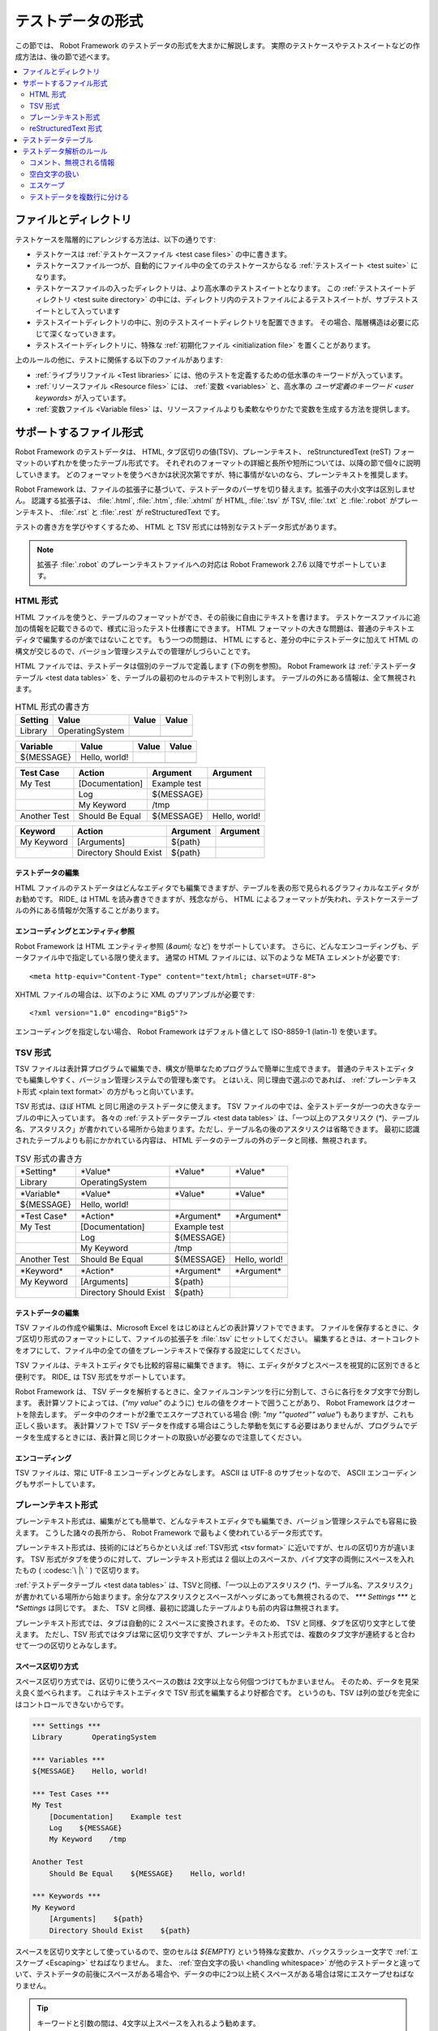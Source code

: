 .. _test data:
.. _general parsing rules:
.. _Test data syntax:

テストデータの形式
======================

この節では、 Robot Framework のテストデータの形式を大まかに解説します。
実際のテストケースやテストスイートなどの作成方法は、後の節で述べます。

.. contents::
   :depth: 2
   :local:

ファイルとディレクトリ
------------------------

テストケースを階層的にアレンジする方法は、以下の通りです:

- テストケースは :ref:`テストケースファイル <test case files>` の中に書きます。
- テストケースファイル一つが、自動的にファイル中の全てのテストケースからなる :ref:`テストスイート <test suite>` になります。
- テストケースファイルの入ったディレクトリは、より高水準のテストスイートとなります。
  この :ref:`テストスイートディレクトリ <test suite directory>` の中には、ディレクトリ内のテストファイルによるテストスイートが、サブテストスイートとして入っています
- テストスイートディレクトリの中に、別のテストスイートディレクトリを配置できます。
  その場合、階層構造は必要に応じて深くなっていきます。
- テストスイートディレクトリに、特殊な :ref:`初期化ファイル <initialization file>` を置くことがあります。

上のルールの他に、テストに関係する以下のファイルがあります:

- :ref:`ライブラリファイル <Test libraries>` には、他のテストを定義するための低水準のキーワードが入っています。
- :ref:`リソースファイル <Resource files>` には、 :ref:`変数 <variables>` と、高水準の  `ユーザ定義のキーワード <user keywords>` が入っています。
- :ref:`変数ファイル <Variable files>` は、リソースファイルよりも柔軟なやりかたで変数を生成する方法を提供します。


.. _Supported file formats:

サポートするファイル形式
--------------------------

Robot Framework のテストデータは、 HTML, タブ区切りの値(TSV)、プレーンテキスト、 reStruncturedText (reST) フォーマットのいずれかを使ったテーブル形式です。
それぞれのフォーマットの詳細と長所や短所については、以降の節で個々に説明していきます。
どのフォーマットを使うべきかは状況次第ですが、特に事情がないのなら、プレーンテキストを推奨します。

Robot Framework は、ファイルの拡張子に基づいて、テストデータのパーザを切り替えます。拡張子の大小文字は区別しません。
認識する拡張子は、 :file:`.html`, :file:`.htm`, :file:`.xhtml` が HTML,  :file:`.tsv` が TSV, :file:`.txt` と :file:`.robot` がプレーンテキスト、 :file:`.rst` と :file:`.rest` が reStructuredText です。

テストの書き方を学びやすくするため、 HTML と TSV 形式には特別なテストデータ形式があります。

.. Different `test data templates`_ are available for HTML and TSV
.. formats to make it easier to get started writing tests.

.. note:: 拡張子 :file:`.robot` のプレーンテキストファイルへの対応は Robot Framework 2.7.6 以降でサポートしています。


.. _HTML format:

HTML 形式
~~~~~~~~~~~

HTML ファイルを使うと、テーブルのフォーマットができ、その前後に自由にテキストを書けます。
テストケースファイルに追加の情報を記載できるので、様式に沿ったテスト仕様書にできます。
HTML フォーマットの大きな問題は、普通のテキストエディタで編集するのが楽ではないことです。
もう一つの問題は、 HTML にすると、差分の中にテストデータに加えて HTML の構文が交じるので、バージョン管理システムでの管理がしづらいことです。

HTML ファイルでは、テストデータは個別のテーブルで定義します (下の例を参照)。
Robot Framework は :ref:`テストデータテーブル <test data tables>` を、テーブルの最初のセルのテキストで判別します。
テーブルの外にある情報は、全て無視されます。

.. table:: HTML 形式の書き方
   :class: example

   ============  ================  =======  =======
      Setting          Value        Value    Value
   ============  ================  =======  =======
   Library       OperatingSystem
   \
   ============  ================  =======  =======

.. table::
   :class: example

   ============  ================  =======  =======
     Variable        Value          Value    Value
   ============  ================  =======  =======
   ${MESSAGE}    Hello, world!
   \
   ============  ================  =======  =======

.. table::
   :class: example

   ============  ===================  ============  =============
    Test Case           Action          Argument      Argument
   ============  ===================  ============  =============
   My Test       [Documentation]      Example test
   \             Log                  ${MESSAGE}
   \             My Keyword           /tmp
   \
   Another Test  Should Be Equal      ${MESSAGE}    Hello, world!
   ============  ===================  ============  =============

.. table::
   :class: example

   ============  ======================  ============  ==========
     Keyword            Action             Argument     Argument
   ============  ======================  ============  ==========
   My Keyword    [Arguments]             ${path}
   \             Directory Should Exist  ${path}
   ============  ======================  ============  ==========


テストデータの編集
'''''''''''''''''''''

HTML ファイルのテストデータはどんなエディタでも編集できますが、テーブルを表の形で見られるグラフィカルなエディタがお勧めです。
RIDE_ は HTML を読み書きできますが、残念ながら、 HTML によるフォーマットが失われ、テストケーステーブルの外にある情報が欠落することがあります。

.. _Encoding and entity references:

エンコーディングとエンティティ参照
''''''''''''''''''''''''''''''''''''

Robot Framework は HTML エンティティ参照 (`&auml;` など) をサポートしています。
さらに、どんなエンコーディングも、データファイル中で指定している限り使えます。
通常の HTML ファイルには、以下のような META エレメントが必要です::

  <meta http-equiv="Content-Type" content="text/html; charset=UTF-8">

XHTML ファイルの場合は、以下のように XML のプリアンブルが必要です::

  <?xml version="1.0" encoding="Big5"?>

エンコーディングを指定しない場合、 Robot Framework はデフォルト値として ISO-8859-1 (latin-1) を使います。 


.. _TSV format:

TSV 形式
~~~~~~~~~~

TSV ファイルは表計算プログラムで編集でき、構文が簡単なためプログラムで簡単に生成できます。
普通のテキストエディタでも編集しやすく、バージョン管理システムでの管理も楽です。
とはいえ、同じ理由で選ぶのであれば、 :ref:`プレーンテキスト形式 <plain text format>` の方がもっと向いています。

TSV 形式は、ほぼ HTML と同じ用途のテストデータに使えます。
TSV ファイルの中では、全テストデータが一つの大きなテーブルの中に入っています。
各々の  :ref:`テストデータテーブル <test data tables>`  は、「一つ以上のアスタリスク (`*`)、テーブル名、アスタリスク」が書かれている場所から始まります。ただし、テーブル名の後のアスタリスクは省略できます。
最初に認識されたテーブルよりも前にかかれている内容は、 HTML データのテーブルの外のデータと同様、無視されます。

.. table:: TSV 形式の書き方
   :class: tsv-example

   ============  =======================  =============  =============
   \*Setting*    \*Value*                 \*Value*       \*Value*
   Library       OperatingSystem
   \
   \
   \*Variable*   \*Value*                 \*Value*       \*Value*
   ${MESSAGE}    Hello, world!
   \
   \
   \*Test Case*  \*Action*                \*Argument*    \*Argument*
   My Test       [Documentation]          Example test
   \             Log                      ${MESSAGE}
   \             My Keyword               /tmp
   \
   Another Test  Should Be Equal          ${MESSAGE}     Hello, world!
   \
   \
   \*Keyword*    \*Action*                \*Argument*    \*Argument*
   My Keyword    [Arguments]              ${path}
   \             Directory Should Exist   ${path}
   ============  =======================  =============  =============

テストデータの編集
'''''''''''''''''''''

TSV ファイルの作成や編集は、Microsoft Excel をはじめほとんどの表計算ソフトでできます。
ファイルを保存するときに、タブ区切り形式のフォーマットにして、ファイルの拡張子を :file:`.tsv` にセットしてください。
編集するときは、オートコレクトをオフにして、ファイル中の全ての値をプレーンテキストで保存する設定にしてください。

TSV ファイルは、テキストエディタでも比較的容易に編集できます。
特に、エディタがタブとスペースを視覚的に区別できると便利です。
RIDE_ は TSV 形式をサポートしています。

Robot Framework は、 TSV データを解析するときに、全ファイルコンテンツを行に分割して、さらに各行をタブ文字で分割します。
表計算ソフトによっては、(`"my value"` のように) セルの値をクオートで囲うことがあり、 Robot Framework はクオートを除去します。
データ中のクオートが2重でエスケープされている場合 (例: `"my ""quoted"" value"`) もありますが、これも正しく扱います。
表計算ソフトで TSV データを作成する場合はこうした挙動を気にする必要はありませんが、プログラムでデータを生成するときには、表計算と同じクオートの取扱いが必要なので注意してください。

エンコーディング
'''''''''''''''''''

TSV ファイルは、常に UTF-8 エンコーディングとみなします。
ASCII は UTF-8 のサブセットなので、 ASCII エンコーディングもサポートしています。

.. _Plain text format:

プレーンテキスト形式
~~~~~~~~~~~~~~~~~~~~~

プレーンテキスト形式は、編集がとても簡単で、どんなテキストエディタでも編集でき、バージョン管理システムでも容易に扱えます。
こうした諸々の長所から、 Robot Framework で最もよく使われているデータ形式です。

プレーンテキスト形式は、技術的にはどちらかといえば :ref:`TSV形式 <tsv format>` に近いですが、セルの区切り方が違います。
TSV 形式がタブを使うのに対して、プレーンテキスト形式は 2 個以上のスペースか、パイプ文字の両側にスペースを入れたもの ( :codesc:`\ |\ ` ) で区切ります。

:ref:`テストデータテーブル <test data tables>` は、TSVと同様、「一つ以上のアスタリスク (`*`)、テーブル名、アスタリスク」が書かれている場所から始まります。余分なアスタリスクとスペースがヘッダにあっても無視されるので、 `*** Settings ***` と `*Settings` は同じです。
また、 TSV と同様、最初に認識したテーブルよりも前の内容は無視されます。

プレーンテキスト形式では、タブは自動的に 2 スペースに変換されます。そのため、 TSV と同様、タブを区切り文字として使えます。
ただし、TSV 形式ではタブは常に区切り文字ですが、プレーンテキスト形式では、複数のタブ文字が連続すると合わせて一つの区切りとみなします。

.. _Space separated format:

スペース区切り方式
''''''''''''''''''''''

スペース区切り方式では、区切りに使うスペースの数は 2文字以上なら何個つづけてもかまいません。
そのため、データを見栄え良く並べられます。
これはテキストエディタで TSV 形式を編集するより好都合です。
というのも、TSV は列の並びを完全にはコントロールできないからです。

.. sourcecode:: robotframework

   *** Settings ***
   Library       OperatingSystem

   *** Variables ***
   ${MESSAGE}    Hello, world!

   *** Test Cases ***
   My Test
       [Documentation]    Example test
       Log    ${MESSAGE}
       My Keyword    /tmp

   Another Test
       Should Be Equal    ${MESSAGE}    Hello, world!

   *** Keywords ***
   My Keyword
       [Arguments]    ${path}
       Directory Should Exist    ${path}

スペースを区切り文字として使っているので、空のセルは `${EMPTY}` という特殊な変数か、バックスラッシュ一文字で :ref:`エスケープ <Escaping>` せねばなりません。
また、 :ref:`空白文字の扱い <handling whitespace>` が他のテストデータと違っていて、テストデータの前後にスペースがある場合や、データの中に2つ以上続くスペースがある場合は常にエスケープせねばなりません。

.. tip:: キーワードと引数の間は、4文字以上スペースを入れるよう勧めます。

.. _pipe separated format:

スペース・パイプ区切り方式
'''''''''''''''''''''''''''''''

スペース区切り方式の最大の問題は、キーワードと引数の区切りが見づらいことです。
特に、引数がたくさんあるキーワードや、引数にスペースが入る場合には厄介です。
そんな時は、パイプとスペースを使った区切りの方が、セルの境界がはっきり判ります。

.. sourcecode:: robotframework

   | *Setting*  |     *Value*     |
   | Library    | OperatingSystem |

   | *Variable* |     *Value*     |
   | ${MESSAGE} | Hello, world!   |

   | *Test Case*  | *Action*        | *Argument*   |
   | My Test      | [Documentation] | Example test |
   |              | Log             | ${MESSAGE}   |
   |              | My Keyword      | /tmp         |
   | Another Test | Should Be Equal | ${MESSAGE}   | Hello, world!

   | *Keyword*  |
   | My Keyword | [Arguments] | ${path}
   |            | Directory Should Exist | ${path}

プレーンテキスト形式のテストデータには、スペース区切り方式とスペース・パイプ区切り方式を混在させられます。
ただし、一つの行の中ではどちらかに揃えねばなりません。
パイプ・スペース方式の行はパイプで開始せねばなりませんが、行末のパイプは省略可能です。
行の先頭を除き、パイプ文字の両側には必ず一つ以上スペースがなければなりません。
ただし、データの並びをはっきりさせるために、パイプの位置を他の行と揃える必要はありません。

パイプ・スペース方式では、(:ref:`末尾の空白セル <trailing empty cells>` を除き、) 空のセルをエスケープする必要はありません。
唯一、エスケープを考慮しなければならないのは、パイプの両側にスペースがあるような文字列を書きたい時で、その場合はバックスラッシュでエスケープしてください:

.. sourcecode:: robotframework

   | *** Test Cases *** |                 |                 |                      |
   | Escaping Pipe      | ${file count} = | Execute Command | ls -1 *.txt \| wc -l |
   |                    | Should Be Equal | ${file count}   | 42                   |


.. Editing and encoding:

編集とエンコーディング
''''''''''''''''''''''''

プレーンテキスト形式が HTML や TSV に対して最も優れているのは、普通のテキストエディタでの編集がとても簡単なことです。
ほとんどのエディタや IDE (Eclipse, Emacs, Vim, TextMate など) には、 Robot Framework のテストデータを編集するための構文ハイライト用プラグインがあり、キーワード保管などの機能も備えています。
RIDE_ もプレーンテキスト形式をサポートしています。

TSV 形式のテストデータと同様、プレーンテキスト形式のファイルも UTF-8 エンコーディング想定です。
従って、 ASCII エンコーディングのファイルもサポートしています。

.. _Recognized extensions:

Robot Framework の認識する拡張子
''''''''''''''''''''''''''''''''''

Robot Framework 2.7.6 から、プレーンテキスト形式のテストデータファイルの拡張子として、従来の :file:`.txt` に加えて :file:`.robot` のサポートを追加しました。
新しい拡張子を使えば、他のプレーンテキストファイルとテストデータを区別しやすくなります。

reStructuredText 形式
~~~~~~~~~~~~~~~~~~~~~~~

reStructuredText_ (reST) は、読みやすさを重視したプレーンテキストのマークアップ方式で、 Python プロジェクトのドキュメンテーションによく使われています (Python のソースコード自体にも、ユーザガイドにも)。
reST ドキュメントは HTML にコンパイルされることが多いですが、他の出力フォーマットもサポートしています。

reST を Robot Framework に使うと、簡単なテキストフォーマットのファイル中に、巧みにフォーマットしたドキュメントとテストデータを混在させられます。
ファイルは単純なテキストエディタでも簡単に編集でき、差分ツールやソースコード管理システムで扱えます。
プレーンテキストと HTML フォーマットの長所をうまく合わせたフォーマットといえるでしょう。

reST ファイルを使う場合、テストデータの定義方法は2つあります。
:ref:`コードブロック <Using code blocks>` を使って、 :ref:`プレーンテキスト形式 <plain text format>` でテストケースを書く方法と、 :ref:`HTML 形式 <HTML format>` と同じように、 :ref:`テーブル <Using tables>` で書く方法です。

.. note:: reST ファイルのテストデータを Robot Framework で扱うには、 Python の docutils_ モジュールが必要です。


.. Using code blocks:

コードブロック方式
'''''''''''''''''''''

reStructuredText のドキュメントには、コードブロックと呼ばれるマークアップにコードサンプルを入れられます。
ドキュメントを HTML などのフォーマットに変換すると、コードブロックの内容は Pygments_ などでハイライト表示されます。
標準の reST の書き方では、コードブロックは `code` ディレクティブで開始します。
Sphinx_ を使っている場合は、 `code-block` か `sourcecode` ディレクティブを使います。
ディレクティブの最初の引数には、コードブロック内のコードのプログラミング言語名を指定できます。
例えば、以下のコードブロックには、それぞれ Python と Robot Framework のコードサンプルが入っています:

.. sourcecode:: rest

    .. code:: python

       def example_keyword():
           print 'Hello, world!'

    .. code:: robotframework

       *** Test Cases ***
       Example Test
           Example Keyword

Robot Framework に reStructuredText ファイルを処理させると、まず `code`, `code-block`, `sourcecode` ブロックのうち、 Robot Framework のテストデータが入ったものを探します。
コードブロックが見つかったら、テストデータをメモリ上のファイルに書き出して実行します。コードブロック外の情報は全て無視します。

コードブロック内のテストデータは、 :ref:`プレーンテキスト形式 <plain text format>`  で書かねばなりません。
以下の例のように、スペース区切り方式、スペース・パイプ区切り方式の両方をサポートしています。

.. sourcecode:: rest

    サンプル
    ----------

    このテキストは、コードブロックの外にあるので無視されます。

    .. code:: robotframework

       *** Settings ***
       Library       OperatingSystem

       *** Variables ***
       ${MESSAGE}    Hello, world!

       *** Test Cases ***
       My Test
           [Documentation]    Example test
           Log    ${MESSAGE}
           My Keyword    /tmp

       Another Test
           Should Be Equal    ${MESSAGE}    Hello, world!

    このテキストも、コードブロックの外にあるので無視されます。
    上のブロックはスペース区切り方式のプレーンテキストで、下のブロックは
    パイプ・スペース区切り方式です。

    .. code:: robotframework

       | *** Keyword ***  |                        |         |
       | My Keyword       | [Arguments]            | ${path} |
       |                  | Directory Should Exist | ${path} |

.. note:: このフォーマット内では、バックスラッシュを使った :ref:`エスケープ <Escaping>` を使えます。
          reST のテーブルを使う時のように、2重のエスケープは要りません。

.. note:: コードブロックでテストデータを書けるようになったのは、 Robot Framework 2.8.2 からです。

.. _Using tables

テーブル方式
''''''''''''''

reStructuredText ドキュメント中に、 Robot Framework のデータの入ったコードブロックがなければ、Robot Framework は、 :ref:`HTML 形式 <HTML format>` と同様、テーブルにテストデータが入っているものとみなし、ドキュメントをメモリ上で HTML にコンパイルしてから、通常の HTML ファイルのテストデータと同じように解析します。

Robot Framework は、テーブルの最初のセルで :ref:`テストデータテーブル <test data tables>` を認識し、テーブルの外にある情報を無視します。
以下に、 4 つのテストデータを、シンプルなテーブル形式と、グリッド形式で示します:

.. sourcecode:: rest

    Example
    -------

    このテキストは、コードブロックの外にあるので無視されます。

    ============  ================  =======  =======
      Setting          Value         Value    Value
    ============  ================  =======  =======
    Library       OperatingSystem
    ============  ================  =======  =======


    ============  ================  =======  =======
      Variable         Value         Value    Value
    ============  ================  =======  =======
    ${MESSAGE}    Hello, world!
    ============  ================  =======  =======


    =============  ==================  ============  =============
      Test Case          Action          Argument      Argument
    =============  ==================  ============  =============
    My Test        [Documentation]     Example test
    \              Log                 ${MESSAGE}
    \              My Keyword          /tmp
    \
    Another Test   Should Be Equal     ${MESSAGE}    Hello, world!
    =============  ==================  ============  =============

    このテキストも、コードブロックの外にあるので無視されます。
    上はシンプルなテーブル定義の書き方で、下はグリッドを使った書き方です。

    +-------------+------------------------+------------+------------+
    |   Keyword   |         Action         |  Argument  |  Argument  |
    +-------------+------------------------+------------+------------+
    | My Keyword  | [Arguments]            | ${path}    |            |
    +-------------+------------------------+------------+------------+
    |             | Directory Should Exist | ${path}    |            |
    +-------------+------------------------+------------+------------+

.. note:: シンプルなテーブル定義の場合、各行の最初のカラムが空のときはエスケープが必要です。
          上の例では :codesc:`\\` を使っていますが `..` も使えます。

.. note:: reST ではバックスラッシュ文字をエスケープ文字として使っています。
          そのため、バックスラッシュを Robot Framework に認識させたい場合には、 `\\` のように、もう一つバックスラッシュが必要です。
          例えば、改行文字を表現するときは、 `\\n` です。
          Robot Framework のデータは、バックスラッシュを :ref:`エスケープ <escaping>` に使うので、 reST のテーブルの中で、リテラルとしてバックスラッシュを使いたい場合には、さらにエスケープして `c:\\\\temp` のように書かねばなりません。

テストをランする度に毎回 reST で HTML ファイルを生成していると、明らかにオーバヘッドを生じます。
問題になるようなら、外部ツールを使って reST ファイルを予め HTML に変換しておき、生成したファイルを Robot Framework に読ませるとよいでしょう。

.. _Editing and encoding:

編集とエンコーディング
''''''''''''''''''''''''

reStructuredText 形式のテストデータはどんなテキストエディタでも編集でき、多くのテキストエディタが reST の構文ハイライトをサポートしています。
残念ながら、 RIDE_ は reST をサポートしていません。

reST ファイルでは、非 ASCII 文字を UTF-8 エンコーディングで保存せねばなりません。

.. _Syntax errors in reST source files:

reST ソースファイルの構文エラー
''''''''''''''''''''''''''''''''''

reStructuredText ドキュメントが構文的に正しくない場合 (テーブルの書式がおかしい場合など) は、 reST ファイルの解析に失敗するため、テストケースを抽出できないことがあります。単一の reST ファイルを実行しているときには、 Robot Framework はコンソールにエラーを出力しますが、ディレクトリ単位で実行しているときには、解析エラーは無視されてしまいます。

Robot Framework 2.9.2 からは、 `SEVERE` レベルに達しないエラーを無視することで、 reST 文書中に標準でサポートしないディレクティブやマークアップがあっても、ノイズの影響を受けないようにしました。
この仕様のため、 reST マークアップのエラーはテストランナには隠蔽されますが、 docutils でファイルを普通にコンパイルするとエラーが表示されるので注意してください。


.. _Test data tables:

テストデータテーブル
-----------------------

テストデータは、以下の 4 つのタイプのテーブルで構成されています。
各々のテストデータテーブルは、テーブルの最初のセルの値で区別します。
Robot Framework が認識するテーブル名は、 `Settings` (設定)、 `Variables` (変数), `Test Cases` (テストケース), `Keywords` (キーワード) です。
テーブル名は大小文字の区別をせず、 `Setting` や `Test Case` のように単数形でもかまいません。

.. table:: テストデータテーブルとその役割
   :class: tabular

   +--------------+------------------------------------------------+
   |  テーブル    |                     用途                       |
   +==============+================================================+
   | Settings     | | 1) :ref:`テストライブラリ <test libraries>`, |
   |              |   :ref:`リソースファイル <resource files>`,    |
   |              |   :ref:`変数ファイル <variable files>`         |
   |              |   の取り込み                                   |
   |              | | 2) :ref:`テストスイート <test suites>` や    |
   |              |   :ref:`テストケース` のメタデータの定義       |
   +--------------+------------------------------------------------+
   | Variables    | テストデータ中で使う :ref:`変数 <variables>`   |
   |              | の定義                                         |
   +--------------+------------------------------------------------+
   | Test Cases   | 定義済みのキーワードを使った                   |
   |              | :ref:`テストケース定義 <Creating test cases>`  |
   +--------------+------------------------------------------------+
   | Keywords     | 既存の低水準キーワードを使った                 |
   |              | :ref:`キーワード定義 <Creating user keywords>` |
   +--------------+------------------------------------------------+


.. _Rules for parsing the data:

テストデータ解析のルール
--------------------------

.. _comment:
.. _Ignored data:

コメント、無視される情報
~~~~~~~~~~~~~~~~~~~~~~~~~

Robot Framework がテストデータを解析する際、以下の内容は無視されます:

- 最初のセルに :ref:`テストデータテーブル <Test data tables>` の名前が入っていないテーブル。
- テストデータのテーブルで、最初の行の最初のセル以外の内容。
- 最初に見つかったテストデータテーブルより前に書かれている情報全て。
  テーブルの間に何か記述できるデータフォーマットの場合は、その内容も無視されます。
- テーブルの見栄えをよくするなどの目的で挿入されている空の行。
- 行末側の空のセルで、 :ref:`エスケープ <Prevent ignoring empty cells>` していないもの全て。
- :ref:`エスケープ <escaping>` に使っていないバックスラッシュ (:codesc:`\\`) 全て。
- セル中の値がハッシュ文字 (`#`) で始まる場合、ハッシュ文字より後ろの内容。
  この機能を使って、テストデータのコメントを書けます。
- HTML/reST 中の全マークアップ。

Robot Framework がテストデータ中の情報を無視した場合、その情報は結果レポートから一切アクセスできません。
また、 Robot Framework と組み合わせて使うツールのほとんどが、同じようにデータを無視します。
Robot Framework の出力に何らかの情報を表示したいなら、テストケースやテストスイートにドキュメントやメタデータを付与するか、 :ref:`組み込み <BuiltIn>` キーワードの :name:`Log` や :name:`Comment` を使ってログに出力してください。

.. _Handling whitespace:

空白文字の扱い
~~~~~~~~~~~~~~~~~~~

Robot Framework は、空白文字を HTML のソースコード中の空白文字と同じように扱います。すなわち:

- 改行、復帰、タブはスペースに変換される。
- セルの先頭や末尾に入っている空白文字は全て無視する。
- スペースが複数個並んでいる時は、ひとつのスペースに置き換える。

加えて、非改行スペースは普通のスペースに置き換わります。
これは、普通のスペースの代わりに誤って非改行スペースを使ってしまった場合に、検出が難しいエラーとなるのを防ぐためです。

セルの先頭や末尾のスペース、複数個並んだスペースが必要な場合は、 :ref:`エスケープ <Prevent ignoring spaces>` が必要です。
改行、復帰、タブ、非改行スペースは、それぞれ `\n`, `\r`, `\t`, `\xA0` といった :ref:`エスケープシーケンス <escape sequences>` で入力できます。

.. _Escaping:

エスケープ
~~~~~~~~~~~

Robot Framework のテストデータでエスケープに使う文字は、バックスラッシュ (:codesc:`\\`) です。
:ref:`組み込み変数 <built-in variables>` の `${EMPTY}` および `${SPACE}` もよく使われます。
この節では、それぞれのエスケープメカニズムについて解説します。

.. _Escaping special characters:

特殊文字のエスケープ
''''''''''''''''''''''

バックスラッシュを使って特殊文字をエスケープすることで、リテラルとしてその文字を表現できます。

.. table:: 特殊文字のエスケープ
   :class: tabular

   ======  ==========================================================  ============================
    文字                         意味                                               例
   ======  ==========================================================  ============================
   `\$`    :ref:`スカラー変数 <scalar variable>` の開始記号でない      `\${notvar}`
   `\@`    :ref:`リスト変数 <list variable>` の開始記号でない          `\@{notvar}`
   `\%`    :ref:`環境変数 <environment variable>` の開始記号でない     `\%{notvar}`
   `\#`    :ref:`コメント <comment>` の開始記号でない                  `\# not comment`
   `\=`    :ref:`名前付き引数 <named argument syntax>` の記法でない    `not\=named`
   `\|`    :ref:`パイプ区切り <pipe separated format>` でない          `| Run | ps \| grep xxx |`
   `\\`    バックスラッシュそのもので、何もエスケープしない            `c:\\temp, \\${var}`
   ======  ==========================================================  ============================

.. _escape sequence:
.. _escape sequences:
.. _Forming escape sequences:

エスケープシーケンスの記法
''''''''''''''''''''''''''''

バックスラッシュは、テストデータ中で入力するのが難しい文字を扱うときに、文字を表現する特殊なエスケープシーケンスにも使われます。

.. table:: エスケープシーケンス
   :class: tabular

   =============  ====================================  ============================
    シーケンス                   意味                                例
   =============  ====================================  ============================
   `\n`           改行文字                              `first line\n2nd line`
   `\r`           復帰文字                              `text\rmore text`
   `\t`           タブ                                  `text\tmore text`
   `\xhh`         16 進 `hh` で表される文字             `null byte: \x00, ä: \xE4`
   `\uhhhh`       16 進 `hhhh` で表される文字           `snowman: \u2603`
   `\Uhhhhhhhh`   16 進 `hhhhhhhh` で表される文字       `love hotel: \U0001f3e9`
   =============  ====================================  ============================

.. note::
   テストデータ中でエスケープシーケンスで表した文字は、 `\x02` のようなものも含め、全て Unicode での表現なので、必要に応じて明示的な変換が必要です。
   変換は、例えば、 :ref:`BuiltIn` や :ref:`String` ライブラリの :name:`Convert To Bytes` や :name:`Encode String To Bytes` といったキーワードでできます。
あるいは、Python コードで `str(value)` や `value.encode('UTF-8')` のようにして変換できます。

.. note::
   `\x`, `\u`, `\U` に無効な16進の値を指定した場合は、バックスラッシュ抜きの16進値に変換されます。
   たとえば、 `\xAX` (16進でない) や `\U00110000` (値が大きすぎる) は、それぞれ `xAX` や `U00110000` になります。
   ただし、この挙動は将来変更される可能性があります。

.. note::
   OS による改行文字の違い (Windows は `\r\n` , それ以外は `\n` elsewhere) を吸収したい場合は、 :ref:`組み込み変数 <built-in variable>` の `${\n}` を使えます。

.. note::
   `\n` の後にエスケープなしの空白文字を続けた場合は無視されます。
   つまり、 `two lines\nhere` と `two lines\n here` は同じになります。
   これはもともと、 HTML 形式で改行を含む長い行を折り返せるようにするための措置ですが、他のフォーマットにも適用されています。
   唯一の例外は、 :ref:`拡張変数記法 <extended variable syntax>` 中の空白文字は無視されないというルールです。

.. note::
   `\x`, `\u`, `\U` のエスケープシーケンスは Robot Framework 2.8.2 で導入されました。

.. _Prevent ignoring empty cells:

空セルを無視させない方法
''''''''''''''''''''''''''''

セルの前後にあるスペースや、セル内の複数連続するスペースは :ref:`無視される <handling whitespace>` ので、キーワードの引数などでスペースを無視させたくないときには、スペースをエスケープする必要があります。
空のセルを無視させたくないときと同じように、 :ref:`組み込み変数 <built-in variable>` の `${SPACE}` でも表現できます。

キーワードの引数に空の値を指定したい場合など、データを :ref:`無視 <Ignored data>` させたくないときには、空セルのエスケープが必要です。
行の末尾側にある空のセルは、テストデータをどのフォーマットで書いていてもエスケープが必要です。
:ref:`スペース区切り方式 <space separated format>` のフォーマットの場合は、空の値はどこにあっても常にエスケープせねばなりません。

空のセルは、バックラッシュでエスケープするか、 :ref:`組み込み変数 <built-in variable>` の `${EMPTY}` で表現します。
見やすさの観点から、基本的に後者を勧めます。
例外は、 :ref:`スペース区切り方式 <space separated format>` のフォーマットで :ref:`for ループ <for loops>` を書いていて、セルのインデントにバックスラッシュを使うときです。
こうしたケースについて、以下に例を挙げます。最初の例は HTML のテーブル、次の例はスペース区切り方式のテキストフォーマットです:

.. table::
   :class: example

   ==================  ============  ==========  ==========  ===================================
        Test Case         Action      Argument    Argument                Argument
   ==================  ============  ==========  ==========  ===================================
   Using backslash     Do Something  first arg   \\
   Using ${EMPTY}      Do Something  first arg   ${EMPTY}
   Non-trailing empty  Do Something              second arg  # HTML 形式は行末のエスケープ不要
   For loop            :FOR          ${var}      IN          @{VALUES}
   \                                 Log         ${var}      # エスケープは不要
   ==================  ============  ==========  ==========  ===================================

.. sourcecode:: robotframework

   *** Test Cases ***
   Using backslash
       Do Something    first arg    \
   Using ${EMPTY}
       Do Something    first arg    ${EMPTY}
   Non-trailing empty
       Do Something    ${EMPTY}     second arg    # スペース区切り方式ではエスケープが必要
   For loop
       :FOR    ${var}    IN    @{VALUES}
       \    Log    ${var}                         # エスケープが必要。バックスラッシュが見やすい


.. _Prevent ignoring spaces:

スペースを無視させない方法
'''''''''''''''''''''''''''''

セルの前後にあるスペースや、セル内の複数連続するスペースは :ref:`無視される <handling whitespace>` ので、キーワードの引数などでスペースを無視させたくないときには、スペースをエスケープする必要があります。
空のセルを無視させたくないときと同じように、 :ref:`組み込み変数 <built-in variable>` の `${SPACE}` でも表現できます。

.. table:: スペースをエスケープする方法の例
   :class: tabular

   ==================================  ===============================  ===========================================
        バックスラッシュを使う方法         `${SPACE}` を使う方法                        備考
   ==================================  ===============================  ===========================================
   :codesc:`\\ 前のスペース``          `${SPACE}前のスペース`
   :codesc:`後ろのスペース \\`         `後ろのスペース${SPACE}`         バックスラッシュはスペースの後ろ
   :codesc:`\\ \\`                     `${SPACE}`                       爆スラッシュはスペースの前後
   :codesc:`セル中の \\ \\ スペース`   `セル中の${SPACE * 3}スペース`   `拡張変数記法<extended variable syntax>`_
   ==================================  ===============================  ===========================================

上の例のように、 `${SPACE}` を使ったほうが、テストデータはわかりやすく書けます。
特に、 :ref:`拡張変数記法 <extended variable syntax>` と組み合わせることで、スペースが複数個のときに便利です。

.. _split into several rows:
.. _Dividing test data to several rows:

テストデータを複数行に分ける
~~~~~~~~~~~~~~~~~~~~~~~~~~~~~~~~~~

一行におさまらないデータがあるばあい、省略符号 (`...`) を使って、前行からの続きを書けます。
キーワードテーブルの場合、省略符号の前には、必ず一つ以上空のセルが必要です。
設定テーブルと変数テーブルについては行頭に省略符号を書けます。
どのテーブルも、省略符号よりも前の空のセルは無視されます。

さらに、設定テーブルの項目のうち、値がひとつしかないもの (主にドキュメント) は、データを複数のカラムに分けて記述できます。
その場合、各セルの値は、テストデータを解析するときにスペースで結合されます。
Robot Framework 2.7 からは、ドキュメントとテストスイートのメタデータを複数行に分けて書くと、 :ref:`改行で結合されます <Newlines in test data>` 。

以下のサンプルは、上記の規則を実演したものです。
最初の3つのテーブルはでは、テストデータは分割されていません。
その次の3つのテーブルを見れば、複数行に分けることで少ないカラム数でテストデータを表現できることがわかります。

.. table:: テストデータ行を分割せず、一行に収めたテーブルの例
   :class: example

   ============  =======  =======  =======  =======  =======  =======
     Setting      Value    Value    Value    Value    Value    Value
   ============  =======  =======  =======  =======  =======  =======
   Default Tags  tag-1    tag-2    tag-3    tag-4    tag-5    tag-6
   ============  =======  =======  =======  =======  =======  =======

.. table::
   :class: example

   ==========  =======  =======  =======  =======  =======  =======
    Variable    Value    Value    Value    Value    Value    Value
   ==========  =======  =======  =======  =======  =======  =======
   @{LIST}     this     list     has      quite    many     items
   ==========  =======  =======  =======  =======  =======  =======

.. table::
   :class: example

   +-----------+-----------------+---------------+------+-------+------+------+-----+-----+
   | Test Case |     Action      |   Argument    | Arg  |  Arg  | Arg  | Arg  | Arg | Arg |
   +===========+=================+===============+======+=======+======+======+=====+=====+
   | Example   | [Documentation] | Documentation |      |       |      |      |     |     |
   |           |                 | for this test |      |       |      |      |     |     |
   |           |                 | case.\\n This |      |       |      |      |     |     |
   |           |                 | can get quite |      |       |      |      |     |     |
   |           |                 | long...       |      |       |      |      |     |     |
   +-----------+-----------------+---------------+------+-------+------+------+-----+-----+
   |           | [Tags]          | t-1           | t-2  | t-3   | t-4  | t-5  |     |     |
   +-----------+-----------------+---------------+------+-------+------+------+-----+-----+
   |           | Do X            | one           | two  | three | four | five | six |     |
   +-----------+-----------------+---------------+------+-------+------+------+-----+-----+
   |           | ${var} =        | Get X         | 1    | 2     | 3    | 4    | 5   | 6   |
   +-----------+-----------------+---------------+------+-------+------+------+-----+-----+

.. table:: テストデータ行を分割して、複数行に収めたテーブルの例
   :class: example

   ============  =======  =======  =======
     Setting      Value    Value    Value
   ============  =======  =======  =======
   Default Tags  tag-1    tag-2    tag-3
   ...           tag-4    tag-5    tag-6
   ============  =======  =======  =======

.. table::
   :class: example

   ==========  =======  =======  =======
    Variable    Value    Value    Value
   ==========  =======  =======  =======
   @{LIST}     this     list     has
   ...         quite    many     items
   ==========  =======  =======  =======

.. table::
   :class: example

   ===========  ================  ==============  ==========  ==========
    Test Case       Action           Argument      Argument    Argument
   ===========  ================  ==============  ==========  ==========
   Example      [Documentation]   Documentation   for this    test case.
   \            ...               This can get    quite       long...
   \            [Tags]            t-1             t-2         t-3
   \            ...               t-4             t-5
   \            Do X              one             two         three
   \            ...               four            five        six
   \            ${var} =          Get X           1           2
   \                              ...             3           4
   \                              ...             5           6
   ===========  ================  ==============  ==========  ==========
